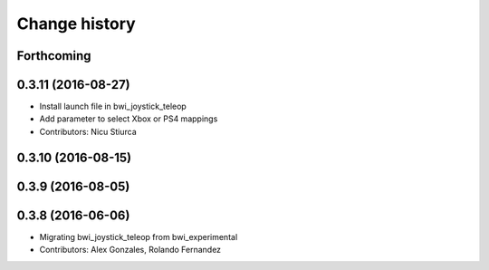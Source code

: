 Change history
==============

Forthcoming
-----------

0.3.11 (2016-08-27)
-------------------
* Install launch file in bwi_joystick_teleop
* Add parameter to select Xbox or PS4 mappings
* Contributors: Nicu Stiurca

0.3.10 (2016-08-15)
-------------------

0.3.9 (2016-08-05)
------------------

0.3.8 (2016-06-06)
------------------
* Migrating bwi_joystick_teleop from bwi_experimental
* Contributors: Alex Gonzales, Rolando Fernandez
